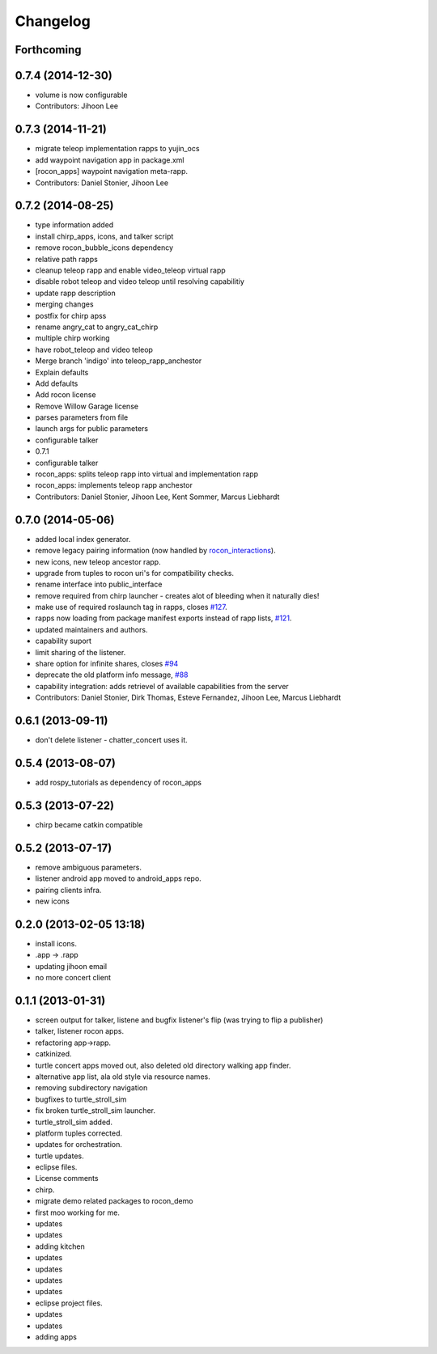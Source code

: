 Changelog
=========

Forthcoming
-----------

0.7.4 (2014-12-30)
------------------
* volume is now configurable
* Contributors: Jihoon Lee

0.7.3 (2014-11-21)
------------------
* migrate teleop implementation rapps to yujin_ocs
* add waypoint navigation app in package.xml
* [rocon_apps] waypoint navigation meta-rapp.
* Contributors: Daniel Stonier, Jihoon Lee

0.7.2 (2014-08-25)
------------------
* type information added
* install chirp_apps, icons, and talker script
* remove rocon_bubble_icons dependency
* relative path rapps
* cleanup teleop rapp and enable video_teleop virtual rapp
* disable robot teleop and video teleop until resolving capabilitiy
* update rapp description
* merging changes
* postfix for chirp apss
* rename angry_cat to angry_cat_chirp
* multiple chirp working
* have robot_teleop and video teleop
* Merge branch 'indigo' into teleop_rapp_anchestor
* Explain defaults
* Add defaults
* Add rocon license
* Remove Willow Garage license
* parses parameters from file
* launch args for public parameters
* configurable talker
* 0.7.1
* configurable talker
* rocon_apps: splits teleop rapp into virtual and implementation rapp
* rocon_apps: implements teleop rapp anchestor
* Contributors: Daniel Stonier, Jihoon Lee, Kent Sommer, Marcus Liebhardt

0.7.0 (2014-05-06)
------------------
* added local index generator.
* remove legacy pairing information (now handled by `rocon_interactions <http://wiki.ros.org/rocon_interactions>`_).
* new icons, new teleop ancestor rapp.
* upgrade from tuples to rocon uri's for compatibility checks.
* rename interface into public_interface
* remove required from chirp launcher - creates alot of bleeding when it naturally dies!
* make use of required roslaunch tag in rapps, closes `#127 <https://github.com/robotics-in-concert/rocon_app_platform/issues/127>`_.
* rapps now loading from package manifest exports instead of rapp lists, `#121 <https://github.com/robotics-in-concert/rocon_app_platform/issues/121>`_.
* updated maintainers and authors.
* capability suport
* limit sharing of the listener.
* share option for infinite shares, closes `#94 <https://github.com/robotics-in-concert/rocon_app_platform/issues/94>`_
* deprecate the old platform info message, `#88 <https://github.com/robotics-in-concert/rocon_app_platform/issues/88>`_
* capability integration: adds retrievel of available capabilities from the server
* Contributors: Daniel Stonier, Dirk Thomas, Esteve Fernandez, Jihoon Lee, Marcus Liebhardt

0.6.1 (2013-09-11)
------------------
* don't delete listener - chatter_concert uses it.

0.5.4 (2013-08-07)
------------------
* add rospy_tutorials as dependency of rocon_apps

0.5.3 (2013-07-22)
------------------
* chirp became catkin compatible

0.5.2 (2013-07-17)
------------------
* remove ambiguous parameters.
* listener android app moved to android_apps repo.
* pairing clients infra.
* new icons

0.2.0 (2013-02-05 13:18)
------------------------
* install icons.
* .app -> .rapp
* updating jihoon email
* no more concert client

0.1.1 (2013-01-31)
------------------
* screen output for talker, listene and bugfix listener's flip (was
  trying to flip a publisher)
* talker, listener rocon apps.
* refactoring app->rapp.
* catkinized.
* turtle concert apps moved out, also deleted old directory walking app finder.
* alternative app list, ala old style via resource names.
* removing subdirectory navigation
* bugfixes to turtle_stroll_sim
* fix broken turtle_stroll_sim launcher.
* turtle_stroll_sim added.
* platform tuples corrected.
* updates for orchestration.
* turtle updates.
* eclipse files.
* License comments
* chirp.
* migrate demo related packages to rocon_demo
* first moo working for me.
* updates
* updates
* adding kitchen
* updates
* updates
* updates
* updates
* eclipse project files.
* updates
* updates
* adding apps
